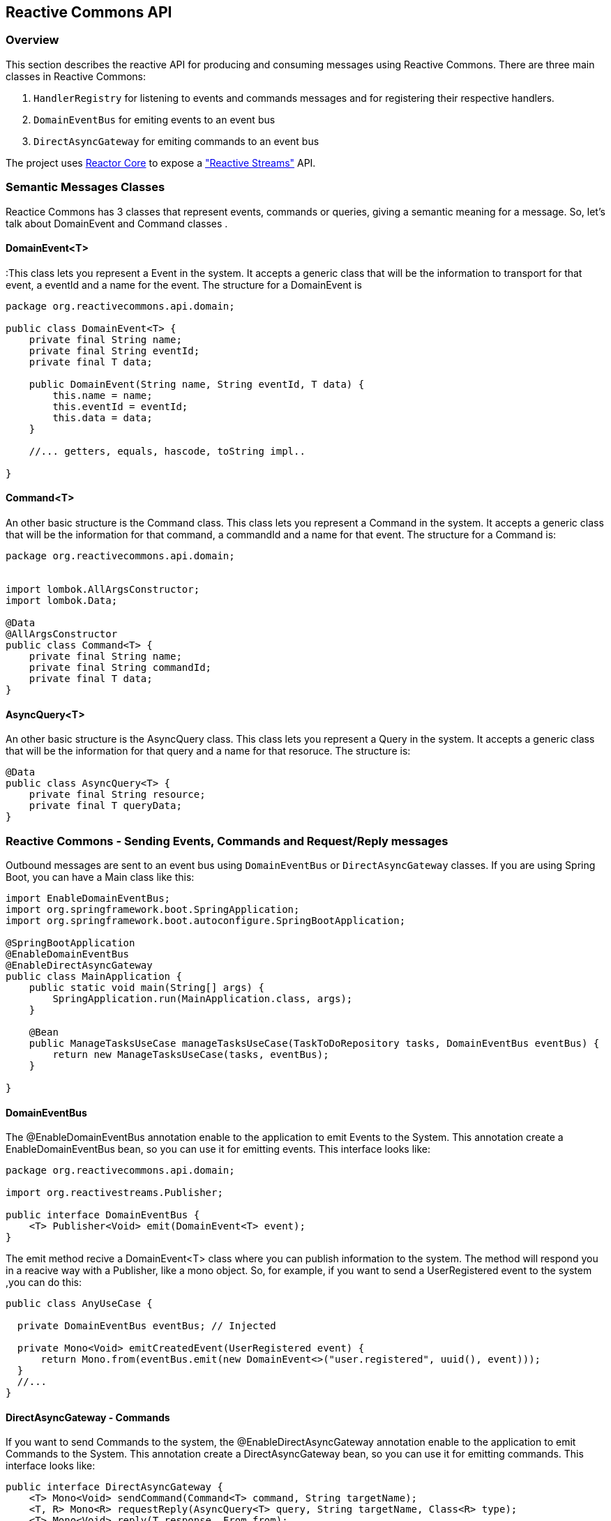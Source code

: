 == Reactive Commons API

[[api-guide-overview]]
=== Overview

This section describes the reactive API for producing and consuming messages using Reactive Commons.
There are three main classes in Reactive Commons:

. `HandlerRegistry` for listening to events and commands messages and for registering their respective handlers.
. `DomainEventBus` for emiting events to an event bus
. `DirectAsyncGateway` for emiting commands to an event bus

The project uses https://github.com/reactor/reactor-core[Reactor Core] to expose a https://github.com/reactive-streams/reactive-streams-jvm["Reactive Streams"] API.

=== Semantic Messages Classes

Reactice Commons has 3 classes that represent events, commands or queries, giving a semantic meaning for a message. So, let's talk about DomainEvent and Command classes .

==== DomainEvent<T>

:This class lets you represent a Event in the system. It accepts a generic class that will be the information to transport for that event, a eventId and a name for the event. The structure for a DomainEvent is

[source,java]
--------
package org.reactivecommons.api.domain;

public class DomainEvent<T> {
    private final String name;
    private final String eventId;
    private final T data;

    public DomainEvent(String name, String eventId, T data) {
        this.name = name;
        this.eventId = eventId;
        this.data = data;
    }

    //... getters, equals, hascode, toString impl..

}
--------

==== Command<T>

An other basic structure is the Command class. This class lets you represent a Command in the system. It accepts a generic class that will be the information for that command, a commandId and a name for that event. The structure for a Command is:

[source,java]
--------
package org.reactivecommons.api.domain;


import lombok.AllArgsConstructor;
import lombok.Data;

@Data
@AllArgsConstructor
public class Command<T> {
    private final String name;
    private final String commandId;
    private final T data;
}
--------

==== AsyncQuery<T>

An other basic structure is the AsyncQuery class. This class lets you represent a Query in the system. It accepts a generic class that will be the information for that query and a name for that resoruce. The structure is:


[source,java]
--------
@Data
public class AsyncQuery<T> {
    private final String resource;
    private final T queryData;
}
--------

=== Reactive Commons - Sending Events, Commands and Request/Reply messages

Outbound messages are sent to an event bus using `DomainEventBus` or `DirectAsyncGateway` classes. If you are using Spring Boot, you can have a Main class like this:

[source,java]
--------
import EnableDomainEventBus;
import org.springframework.boot.SpringApplication;
import org.springframework.boot.autoconfigure.SpringBootApplication;

@SpringBootApplication
@EnableDomainEventBus
@EnableDirectAsyncGateway
public class MainApplication {
    public static void main(String[] args) {
        SpringApplication.run(MainApplication.class, args);
    }

    @Bean
    public ManageTasksUseCase manageTasksUseCase(TaskToDoRepository tasks, DomainEventBus eventBus) {
        return new ManageTasksUseCase(tasks, eventBus);
    }

}
--------

==== DomainEventBus

The @EnableDomainEventBus annotation enable to the application to emit Events to the System. This annotation create a EnableDomainEventBus bean, so you can use it for emitting events. This interface looks like:

[source,java]
--------
package org.reactivecommons.api.domain;

import org.reactivestreams.Publisher;

public interface DomainEventBus {
    <T> Publisher<Void> emit(DomainEvent<T> event);
}
--------

The emit method recive a DomainEvent<T> class where you can publish information to the system. The method will respond you in a reacive way with a Publisher, like a mono object. So, for example, if you want to send a UserRegistered event to the system ,you can do this:

[source,java]
--------

public class AnyUseCase {

  private DomainEventBus eventBus; // Injected

  private Mono<Void> emitCreatedEvent(UserRegistered event) {
      return Mono.from(eventBus.emit(new DomainEvent<>("user.registered", uuid(), event)));
  }
  //...
}
--------

==== DirectAsyncGateway - Commands

If you want to send Commands to the system, the @EnableDirectAsyncGateway annotation enable to the application to emit Commands to the System. This annotation create a DirectAsyncGateway bean, so you can use it for emitting commands. This interface looks like:

[source,java]
--------
public interface DirectAsyncGateway {
    <T> Mono<Void> sendCommand(Command<T> command, String targetName);
    <T, R> Mono<R> requestReply(AsyncQuery<T> query, String targetName, Class<R> type);
    <T> Mono<Void> reply(T response, From from);
}
--------

The sendCommand method recive a Command<T> class where you can publish information to the system. The method will respond you in a reacive way with a Publisher, like a mono object. So, for example, if you want to send a UserRegister command to the "target.name" component ,you can do this:

[source,java]
--------

public class AnyUseCase {

  private DirectAsyncGateway gateway; // Injected

  private Mono<Void> emitCreatedEvent(UserRegister command) {
      return gateway.sendCommand(new Command<>("user.register", uuid(), command), "target.name") // Continue reactive flow
  }
  //...
}
--------

The second parameter for sendCommand method is the name of the target component for that command, It's the name stablished in the properties file of Spring "application.properties" in the "spring.application.name" field.

[NOTE]
you don't need this parameter in the emit method of DomainEventBus class, because an event is a fact for cero or more subscribers.

==== DirectAsyncGateway - Request/Reply

The DirectAsyncGateway class has another method called "requestReply", this method lets you to send a query and wait for an answer for that query. The method will respond you in a reacive way with a Publisher, like a mono object with the generic data. So, for example, if you want to send a query with QueryUser data, to the "target.name" component and recive an User object response, you can do this:

[source,java]
--------

public class AnyUseCase {

  private DirectAsyncGateway gateway; // Injected

  private Mono<User> query(QueryUser query) {
      return gateway.requestReply(new AsyncQuery<>("query.name", query), "target.name", User.class);
  }
  //...
}
--------

=== Reactive Commons - Listening for Events, Commands and Query messages

==== HandlerRegistry

Inbound messages are listened from an event bus using `HandlerRegistry` class. The @EnableMessageListeners annotation enable you to listen messages like Events, Commands or Queries. You have to create a HandlerRegistry object, so you can register handlers for specifc messages.

[source,java]
--------
@SpringBootApplication
@EnableMessageListeners
public class MainApplication {
   ...
}
--------

The HandlerRegistry implements builder patter, so each time you use some method, it will return a HanlderRegistry object. HanlderRegistry has the following methods:

* listenEvent: It lets listen for an event
* serveQuery: It lets listen for a query
* handleCommand: It lets listen for a command

===== HandlerRegistry - listenEvent

listenEvent method lets you register a handler for a specific event. It has the next signature:

[source,java]
--------
HandlerRegistry listenEvent(String eventName, EventHandler<T> fn, Class<T> eventClass)
--------

Where the EventHandler interface signature is:

[source,java]
--------
public interface EventHandler<T> extends GenericHandler<Void, DomainEvent<T>> {
}

public interface GenericHandler<T, M> {
    Mono<T> handle(M message);
}
--------

[NOTE]
The return type of the EventHandler is Void

So, for example, if your application want react to user.registered event, you can define a handler for that event like this:

[source,java]
--------
@Configuration
public class SomeConfigurationClass {

    @Autowired
    private ManageTasksUseCase someBusinessDependency;

    @Bean
    public HandlerRegistry eventMessages() {
        return HandlerRegistry.register()
            .listenEvent("user.registered", event -> someBusinessDependency.functionReturningMonoVoid(event), UserRegistered.class)
    }
}
--------

===== HandlerRegistry - handleCommand

handleCommand method lets you register a handler for a specific command. It has the next signature:

[source,java]
--------
HandlerRegistry handleCommand(String commandName, CommandHandler<T> fn, Class<T> commandClass)
--------

Where the CommandHandler interface signature is:

[source,java]
--------
public interface CommandHandler<T> extends GenericHandler<Void, Command<T>> {
}

public interface GenericHandler<T, M> {
    Mono<T> handle(M message);
}
--------
[NOTE]
The return type of the CommandHandler is Void

So, for example, if your application want react to user.register command, you can define a handler for that command like this:

[source,java]
--------
@Bean
public HandlerRegistry commandMessages() {
    return HandlerRegistry.register()
        .handleCommand("user.register", cmd -> someBusinessDependency.handleCommand(cmd), UserRegister.class);
}
--------

===== HandlerRegistry - serveQuery

serveQuery method lets you register a handler for a specific query. It has the next signatures:

[source,java]
--------
HandlerRegistry serveQuery(String resource, QueryHandler<T, R> handler, Class<R> queryClass)

HandlerRegistry serveQuery(String resource, QueryHandlerDelegate<Void, R> handler, Class<R> queryClass)
--------

Where the QueryHandler interface signature is:

[source,java]
--------
public interface QueryHandler<T, C> extends GenericHandler<T, C> {
}

public interface GenericHandler<T, M> {
    Mono<T> handle(M message);
}
--------

The QueryHandlerDelegate interface signature is:

[source,java]
--------
public interface QueryHandlerDelegate<T, M> {
    Mono<T> handle(From from, M message);
}
--------

[NOTE]
The return type of the QueryHandler is a generic C

For example, if your application want react to user.information query, you can define a handler for that query like this:

[source,java]
--------
  @Bean
  public HandlerRegistry queryMessages() {
      return HandlerRegistry.register()
          .serveQuery("user.information", query -> someBusinessDependency.findSomething(query), SomeQuery.class);
  }
--------

[NOTE]
The return type of the QueryHandlerDelegate should be Void

This second interface allows the request / reply pattern not to have to be resolved in the same flow. For example,
when the execution of a task is requested, and it can be processed by a group of workers, who leave the result in a database. There is another group of workers who are in charge of listening to the changes in the database and responding to that request. In this scenario, the process who receives the request is not the same process who responds to it. That is the usage scenario for QueryHandlerDelegate:

[source,java]
--------
  @Bean
  public HandlerRegistry queryMessages() {
      return HandlerRegistry.register()
          .serveQuery("report.create", (from, query) -> someTask.startReportProcess(from, query), SomeQuery.class);
  }
--------
When the report creation task is completed, the process responsible of responding should call the reply method of DirectAsyncGateway passing the from object like this:

[source,java]
--------
  gateway.reply(response, from)
--------

TIP: Remember HandlerRegistry use builder pattern, So, you can build a chain of listener for each message:

[source,java]
--------
@Configuration
public class SomeConfigurationClass {

    @Autowired
    private ManageTasksUseCase someBusinessDependency;

    @Bean
    public HandlerRegistry notificationEvents() {
        return HandlerRegistry.register()
            .listenNotificationEvent("some.event.name", event -> someBusinessDependency.someFunctionReturningMonoVoid(event), SomeClass.class)
            .listenEvent("some.event.name2", event -> someBusinessDependency.functionReturningMonoVoid(event), Some.class)
            .serveQuery("query.name", query -> someBusinessDependency.findSomething(query), SomeQuery.class)
            .handleCommand("command.name", cmd -> someBusinessDependency.handleCommand(cmd), CmdClass.class);
    }
}
--------
